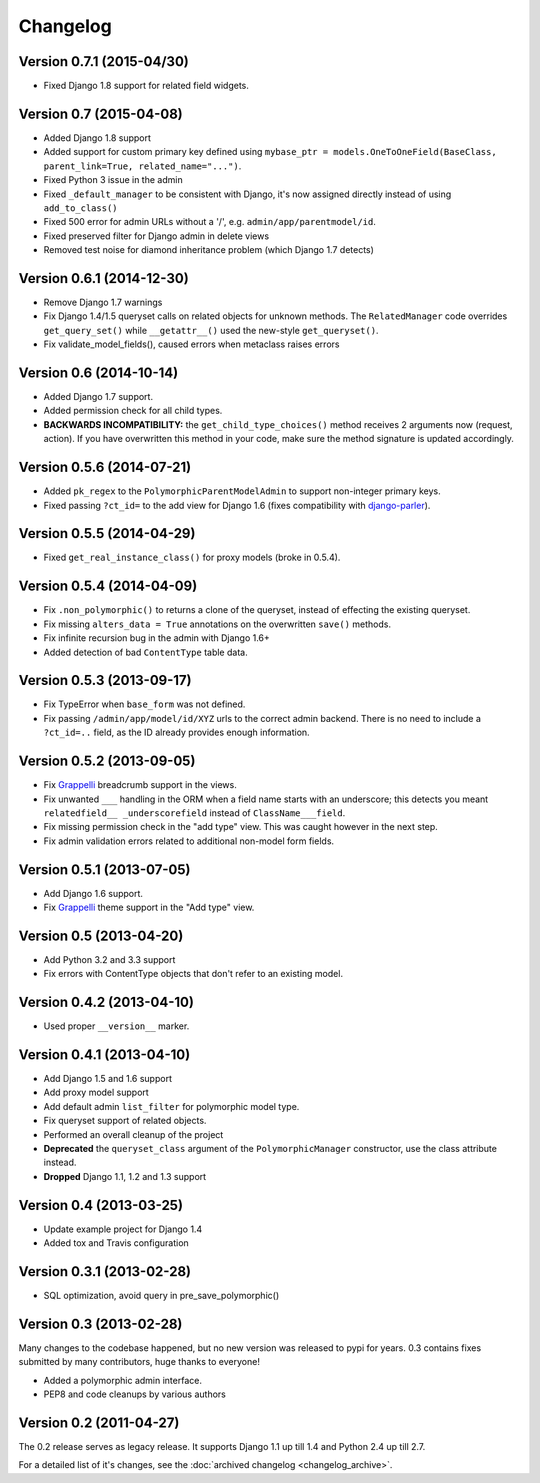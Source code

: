Changelog
==========

Version 0.7.1 (2015-04/30)
--------------------------

* Fixed Django 1.8 support for related field widgets.


Version 0.7 (2015-04-08)
------------------------

* Added Django 1.8 support
* Added support for custom primary key defined using ``mybase_ptr = models.OneToOneField(BaseClass, parent_link=True, related_name="...")``.
* Fixed Python 3 issue in the admin
* Fixed ``_default_manager`` to be consistent with Django, it's now assigned directly instead of using ``add_to_class()``
* Fixed 500 error for admin URLs without a '/', e.g. ``admin/app/parentmodel/id``.
* Fixed preserved filter for Django admin in delete views
* Removed test noise for diamond inheritance problem (which Django 1.7 detects)


Version 0.6.1 (2014-12-30)
--------------------------

* Remove Django 1.7 warnings
* Fix Django 1.4/1.5 queryset calls on related objects for unknown methods.
  The ``RelatedManager`` code overrides ``get_query_set()`` while ``__getattr__()`` used the new-style ``get_queryset()``.
* Fix validate_model_fields(), caused errors when metaclass raises errors


Version 0.6 (2014-10-14)
------------------------

* Added Django 1.7 support.
* Added permission check for all child types.
* **BACKWARDS INCOMPATIBILITY:** the ``get_child_type_choices()`` method receives 2 arguments now (request, action).
  If you have overwritten this method in your code, make sure the method signature is updated accordingly.


Version 0.5.6 (2014-07-21)
--------------------------

* Added ``pk_regex`` to the ``PolymorphicParentModelAdmin`` to support non-integer primary keys.
* Fixed passing ``?ct_id=`` to the add view for Django 1.6 (fixes compatibility with django-parler_).


Version 0.5.5 (2014-04-29)
--------------------------

* Fixed ``get_real_instance_class()`` for proxy models (broke in 0.5.4).


Version 0.5.4 (2014-04-09)
--------------------------

* Fix ``.non_polymorphic()`` to returns a clone of the queryset, instead of effecting the existing queryset.
* Fix missing ``alters_data = True`` annotations on the overwritten ``save()`` methods.
* Fix infinite recursion bug in the admin with Django 1.6+
* Added detection of bad ``ContentType`` table data.


Version 0.5.3 (2013-09-17)
--------------------------

* Fix TypeError when ``base_form`` was not defined.
* Fix passing ``/admin/app/model/id/XYZ`` urls to the correct admin backend.
  There is no need to include a ``?ct_id=..`` field, as the ID already provides enough information.


Version 0.5.2 (2013-09-05)
--------------------------

* Fix Grappelli_ breadcrumb support in the views.
* Fix unwanted ``___`` handling in the ORM when a field name starts with an underscore;
  this detects you meant ``relatedfield__ _underscorefield`` instead of ``ClassName___field``.
* Fix missing permission check in the "add type" view. This was caught however in the next step.
* Fix admin validation errors related to additional non-model form fields.


Version 0.5.1 (2013-07-05)
--------------------------

* Add Django 1.6 support.
* Fix Grappelli_ theme support in the "Add type" view.


Version 0.5 (2013-04-20)
------------------------

* Add Python 3.2 and 3.3 support
* Fix errors with ContentType objects that don't refer to an existing model.


Version 0.4.2 (2013-04-10)
--------------------------

* Used proper ``__version__`` marker.


Version 0.4.1 (2013-04-10)
--------------------------

* Add Django 1.5 and 1.6 support
* Add proxy model support
* Add default admin ``list_filter`` for polymorphic model type.
* Fix queryset support of related objects.
* Performed an overall cleanup of the project
* **Deprecated** the ``queryset_class`` argument of the ``PolymorphicManager`` constructor, use the class attribute instead.
* **Dropped** Django 1.1, 1.2 and 1.3 support


Version 0.4 (2013-03-25)
------------------------

* Update example project for Django 1.4
* Added tox and Travis configuration


Version 0.3.1 (2013-02-28)
--------------------------

* SQL optimization, avoid query in pre_save_polymorphic()


Version 0.3 (2013-02-28)
------------------------

Many changes to the codebase happened, but no new version was released to pypi for years.
0.3 contains fixes submitted by many contributors, huge thanks to everyone!

* Added a polymorphic admin interface.
* PEP8 and code cleanups by various authors


Version 0.2 (2011-04-27)
------------------------

The 0.2 release serves as legacy release.
It supports Django 1.1 up till 1.4 and Python 2.4 up till 2.7.

For a detailed list of it's changes, see the :doc:`archived changelog <changelog_archive>`.

.. _Grappelli: http://grappelliproject.com/
.. _django-parler: https://github.com/edoburu/django-parler
